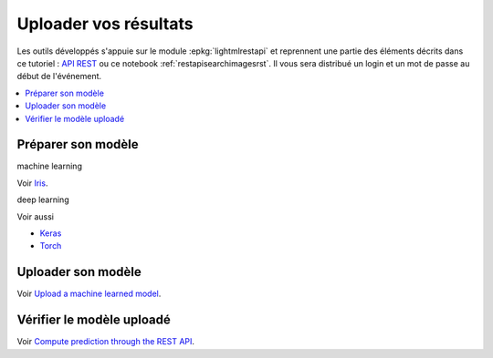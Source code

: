 
.. _l-hackathon-2018-api-rest:

Uploader vos résultats
======================

Les outils développés s'appuie sur le module
:epkg:`lightmlrestapi` et reprennent une partie
des éléments décrits dans ce tutoriel :
`API REST <http://www.xavierdupre.fr/app/lightmlrestapi/helpsphinx/tutorial/store_rest_api.html>`_
ou ce notebook :ref:`restapisearchimagesrst`.
Il vous sera distribué un login et un mot de passe au début
de l'événement.

.. contents::
    :local:

Préparer son modèle
-------------------

machine learning

Voir `Iris <http://www.xavierdupre.fr/app/lightmlrestapi/helpsphinx/tutorial/store_rest_api.html#train-a-model-on-iris>`_.

deep learning

Voir aussi

* `Keras <http://www.xavierdupre.fr/app/lightmlrestapi/helpsphinx/tutorial/store_rest_api.html#example-with-keras>`_
* `Torch <http://www.xavierdupre.fr/app/lightmlrestapi/helpsphinx/tutorial/store_rest_api.html#example-with-torch>`_

Uploader son modèle
-------------------

Voir
`Upload a machine learned model <http://www.xavierdupre.fr/app/lightmlrestapi/helpsphinx/tutorial/store_rest_api.html#upload-a-machine-learned-model>`_.

Vérifier le modèle uploadé
--------------------------

Voir
`Compute prediction through the REST API <http://www.xavierdupre.fr/app/lightmlrestapi/helpsphinx/tutorial/store_rest_api.html#compute-prediction-through-the-rest-api>`_.
